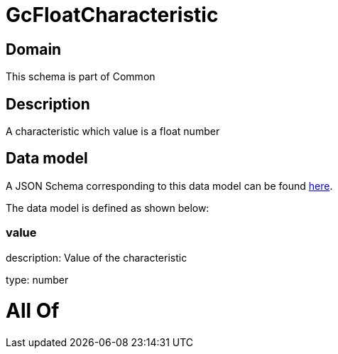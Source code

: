 = GcFloatCharacteristic

[#domain]
== Domain

This schema is part of Common

[#description]
== Description

A characteristic which value is a float number


[#data_model]
== Data model

A JSON Schema corresponding to this data model can be found https://tmforum.org[here].

The data model is defined as shown below:


=== value
description: Value of the characteristic

type: number


= All Of 

